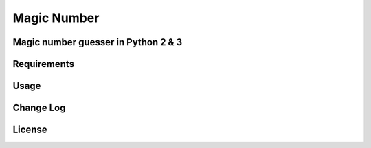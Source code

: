 ============
Magic Number 
============

Magic number guesser in Python 2 & 3 
------------------------------------

Requirements
------------

Usage
-----

Change Log
----------

License
-------
